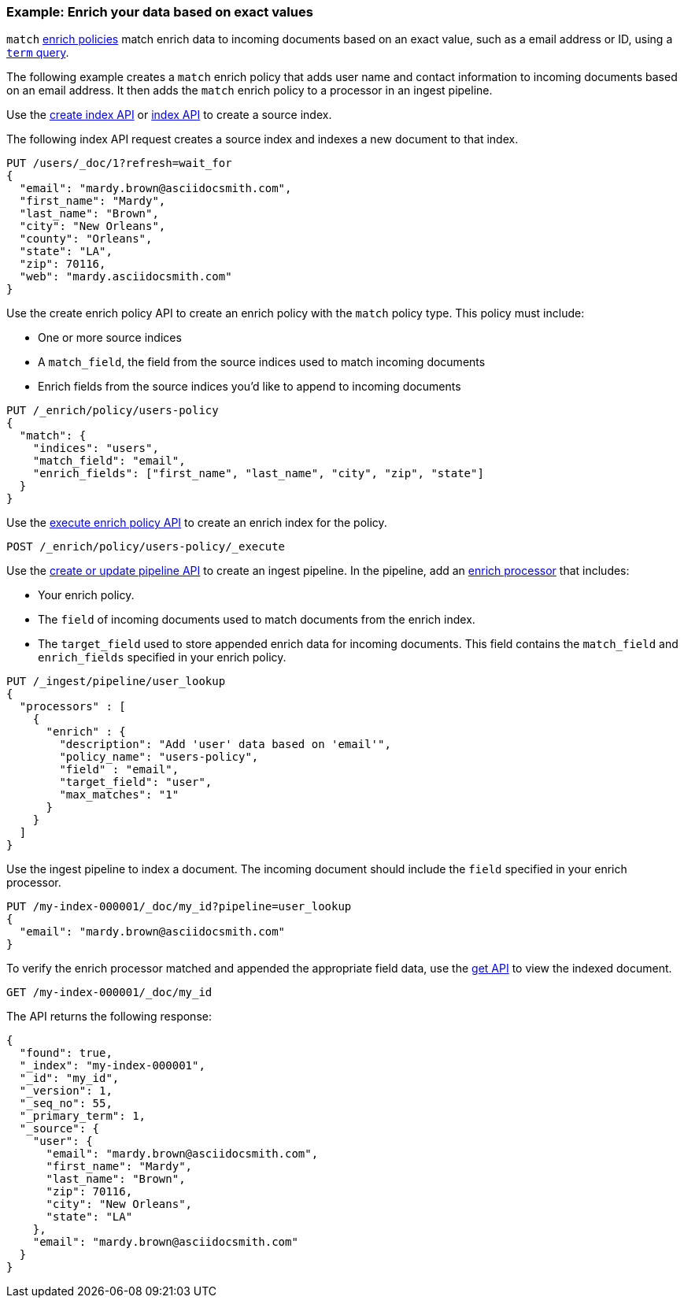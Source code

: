 [role="xpack"]
[[match-enrich-policy-type]]
=== Example: Enrich your data based on exact values

`match` <<enrich-policy,enrich policies>> match enrich data to incoming
documents based on an exact value, such as a email address or ID, using a
<<query-dsl-term-query,`term` query>>.

The following example creates a `match` enrich policy that adds user name and
contact information to incoming documents based on an email address. It then
adds the `match` enrich policy to a processor in an ingest pipeline.

Use the <<indices-create-index, create index API>> or <<docs-index_,index
API>> to create a source index.

The following index API request creates a source index and indexes a
new document to that index.

[source,console]
----
PUT /users/_doc/1?refresh=wait_for
{
  "email": "mardy.brown@asciidocsmith.com",
  "first_name": "Mardy",
  "last_name": "Brown",
  "city": "New Orleans",
  "county": "Orleans",
  "state": "LA",
  "zip": 70116,
  "web": "mardy.asciidocsmith.com"
}
----

Use the create enrich policy API to create an enrich policy with the
`match` policy type. This policy must include:

* One or more source indices
* A `match_field`,
  the field from the source indices used to match incoming documents
* Enrich fields from the source indices you'd like to append to incoming
  documents

[source,console]
----
PUT /_enrich/policy/users-policy
{
  "match": {
    "indices": "users",
    "match_field": "email",
    "enrich_fields": ["first_name", "last_name", "city", "zip", "state"]
  }
}
----
// TEST[continued]

Use the <<execute-enrich-policy-api,execute enrich policy API>> to create an
enrich index for the policy.

[source,console]
----
POST /_enrich/policy/users-policy/_execute
----
// TEST[continued]


Use the <<put-pipeline-api,create or update pipeline API>> to create an ingest
pipeline. In the pipeline, add an <<enrich-processor,enrich processor>> that
includes:

* Your enrich policy.
* The `field` of incoming documents used to match documents
  from the enrich index.
* The `target_field` used to store appended enrich data for incoming documents.
  This field contains the `match_field` and `enrich_fields` specified in your
  enrich policy.

[source,console]
----
PUT /_ingest/pipeline/user_lookup
{
  "processors" : [
    {
      "enrich" : {
        "description": "Add 'user' data based on 'email'",
        "policy_name": "users-policy",
        "field" : "email",
        "target_field": "user",
        "max_matches": "1"
      }
    }
  ]
}
----
// TEST[continued]

Use the ingest pipeline to index a document. The incoming document should
include the `field` specified in your enrich processor.

[source,console]
----
PUT /my-index-000001/_doc/my_id?pipeline=user_lookup
{
  "email": "mardy.brown@asciidocsmith.com"
}
----
// TEST[continued]

To verify the enrich processor matched and appended the appropriate field data,
use the <<docs-get,get API>> to view the indexed document.

[source,console]
----
GET /my-index-000001/_doc/my_id
----
// TEST[continued]

The API returns the following response:

[source,console-result]
----
{
  "found": true,
  "_index": "my-index-000001",
  "_id": "my_id",
  "_version": 1,
  "_seq_no": 55,
  "_primary_term": 1,
  "_source": {
    "user": {
      "email": "mardy.brown@asciidocsmith.com",
      "first_name": "Mardy",
      "last_name": "Brown",
      "zip": 70116,
      "city": "New Orleans",
      "state": "LA"
    },
    "email": "mardy.brown@asciidocsmith.com"
  }
}
----
// TESTRESPONSE[s/"_seq_no": \d+/"_seq_no" : $body._seq_no/ s/"_primary_term":1/"_primary_term" : $body._primary_term/]

////
[source,console]
--------------------------------------------------
DELETE /_ingest/pipeline/user_lookup
DELETE /_enrich/policy/users-policy
DELETE /my-index-000001
DELETE /users
--------------------------------------------------
// TEST[continued]
////
